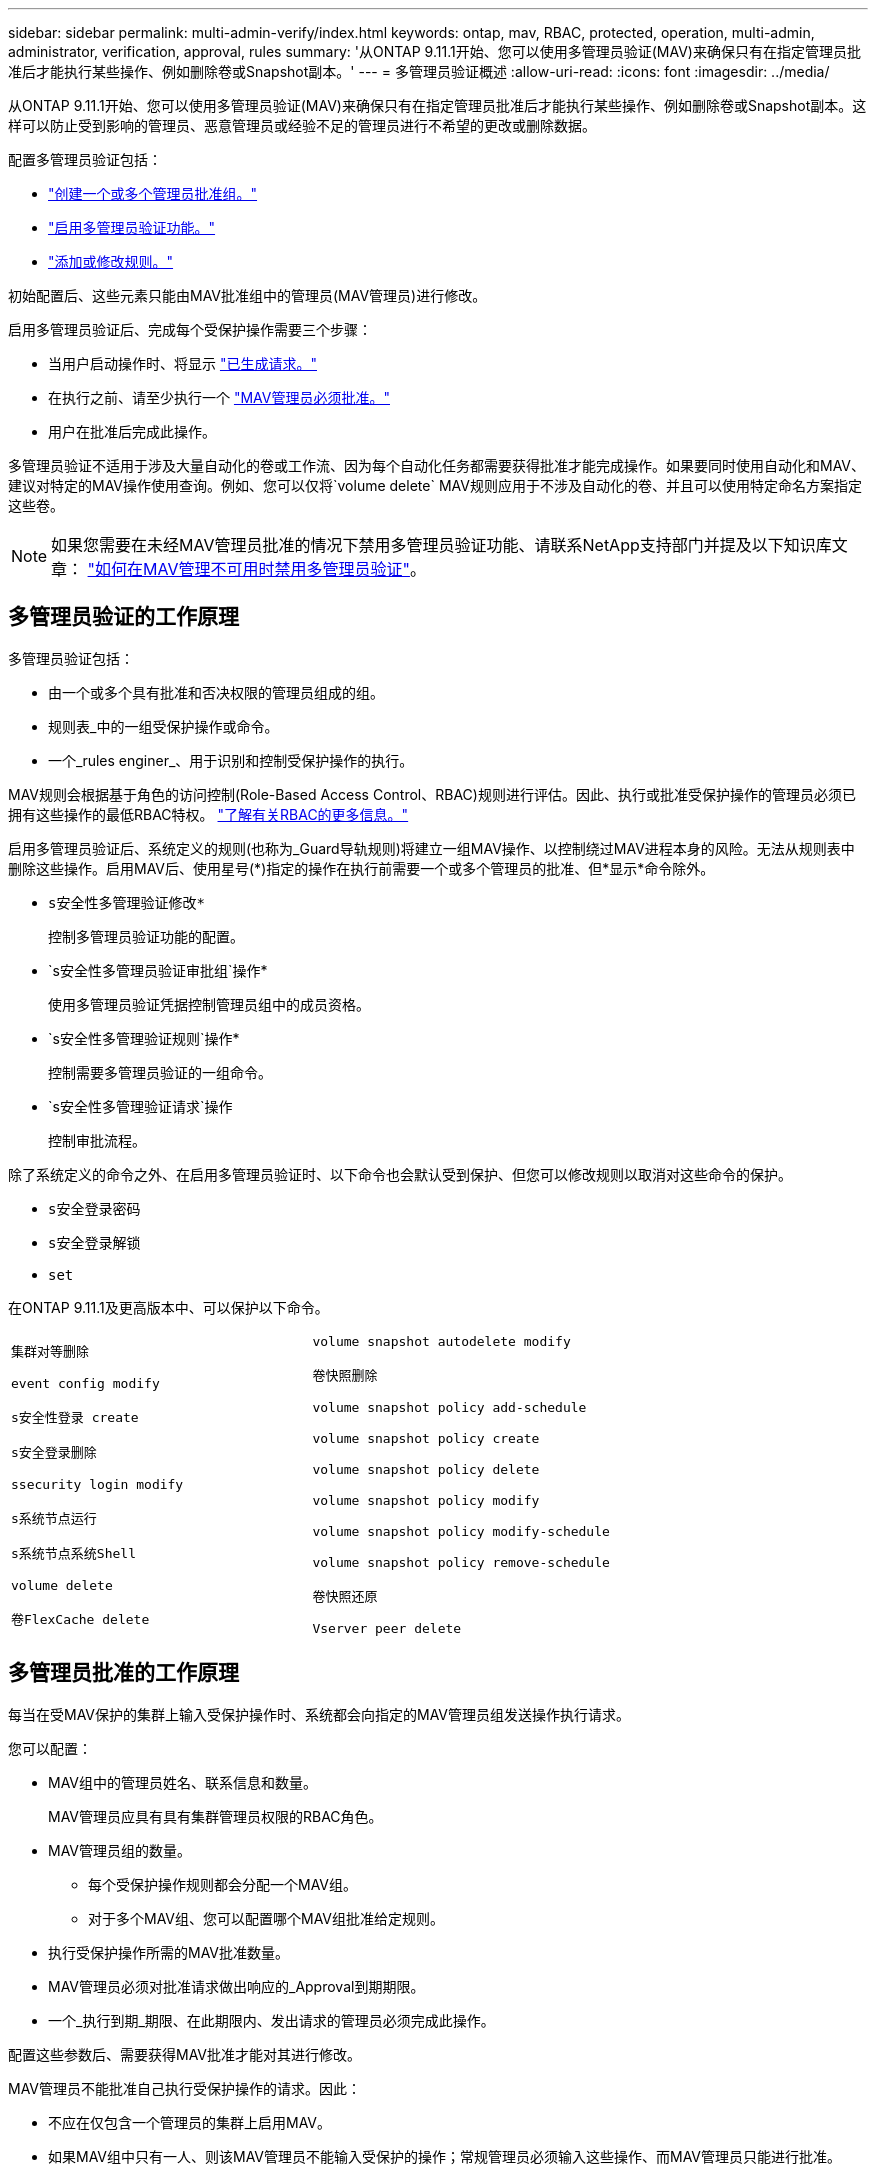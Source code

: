 ---
sidebar: sidebar 
permalink: multi-admin-verify/index.html 
keywords: ontap, mav, RBAC, protected, operation, multi-admin, administrator, verification, approval, rules 
summary: '从ONTAP 9.11.1开始、您可以使用多管理员验证(MAV)来确保只有在指定管理员批准后才能执行某些操作、例如删除卷或Snapshot副本。' 
---
= 多管理员验证概述
:allow-uri-read: 
:icons: font
:imagesdir: ../media/


[role="lead"]
从ONTAP 9.11.1开始、您可以使用多管理员验证(MAV)来确保只有在指定管理员批准后才能执行某些操作、例如删除卷或Snapshot副本。这样可以防止受到影响的管理员、恶意管理员或经验不足的管理员进行不希望的更改或删除数据。

配置多管理员验证包括：

* link:manage-groups-task.html["创建一个或多个管理员批准组。"]
* link:enable-disable-task.html["启用多管理员验证功能。"]
* link:manage-rules-task.html["添加或修改规则。"]


初始配置后、这些元素只能由MAV批准组中的管理员(MAV管理员)进行修改。

启用多管理员验证后、完成每个受保护操作需要三个步骤：

* 当用户启动操作时、将显示 link:request-operation-task.html["已生成请求。"]
* 在执行之前、请至少执行一个 link:manage-requests-task.html["MAV管理员必须批准。"]
* 用户在批准后完成此操作。


多管理员验证不适用于涉及大量自动化的卷或工作流、因为每个自动化任务都需要获得批准才能完成操作。如果要同时使用自动化和MAV、建议对特定的MAV操作使用查询。例如、您可以仅将`volume delete` MAV规则应用于不涉及自动化的卷、并且可以使用特定命名方案指定这些卷。


NOTE: 如果您需要在未经MAV管理员批准的情况下禁用多管理员验证功能、请联系NetApp支持部门并提及以下知识库文章： https://kb.netapp.com/Advice_and_Troubleshooting/Data_Storage_Software/ONTAP_OS/How_to_disable_Multi-Admin_Verification_if_MAV_admin_is_unavailable["如何在MAV管理不可用时禁用多管理员验证"^]。



== 多管理员验证的工作原理

多管理员验证包括：

* 由一个或多个具有批准和否决权限的管理员组成的组。
* 规则表_中的一组受保护操作或命令。
* 一个_rules enginer_、用于识别和控制受保护操作的执行。


MAV规则会根据基于角色的访问控制(Role-Based Access Control、RBAC)规则进行评估。因此、执行或批准受保护操作的管理员必须已拥有这些操作的最低RBAC特权。 link:../authentication/manage-access-control-roles-concept.html["了解有关RBAC的更多信息。"]

启用多管理员验证后、系统定义的规则(也称为_Guard导轨规则)将建立一组MAV操作、以控制绕过MAV进程本身的风险。无法从规则表中删除这些操作。启用MAV后、使用星号(*)指定的操作在执行前需要一个或多个管理员的批准、但*显示*命令除外。

* `s安全性多管理验证修改*`
+
控制多管理员验证功能的配置。

* `s安全性多管理员验证审批组`操作*
+
使用多管理员验证凭据控制管理员组中的成员资格。

* `s安全性多管理验证规则`操作*
+
控制需要多管理员验证的一组命令。

* `s安全性多管理验证请求`操作
+
控制审批流程。



除了系统定义的命令之外、在启用多管理员验证时、以下命令也会默认受到保护、但您可以修改规则以取消对这些命令的保护。

* `s安全登录密码`
* `s安全登录解锁`
* `set`


在ONTAP 9.11.1及更高版本中、可以保护以下命令。

[cols="2*"]
|===


 a| 
`集群对等删除`

`event config modify`

`s安全性登录 create`

`s安全登录删除`

`ssecurity login modify`

`s系统节点运行`

`s系统节点系统Shell`

`volume delete`

`卷FlexCache delete`
 a| 
`volume snapshot autodelete modify`

`卷快照删除`

`volume snapshot policy add-schedule`

`volume snapshot policy create`

`volume snapshot policy delete`

`volume snapshot policy modify`

`volume snapshot policy modify-schedule`

`volume snapshot policy remove-schedule`

`卷快照还原`

`Vserver peer delete`

|===


== 多管理员批准的工作原理

每当在受MAV保护的集群上输入受保护操作时、系统都会向指定的MAV管理员组发送操作执行请求。

您可以配置：

* MAV组中的管理员姓名、联系信息和数量。
+
MAV管理员应具有具有集群管理员权限的RBAC角色。

* MAV管理员组的数量。
+
** 每个受保护操作规则都会分配一个MAV组。
** 对于多个MAV组、您可以配置哪个MAV组批准给定规则。


* 执行受保护操作所需的MAV批准数量。
* MAV管理员必须对批准请求做出响应的_Approval到期期限。
* 一个_执行到期_期限、在此期限内、发出请求的管理员必须完成此操作。


配置这些参数后、需要获得MAV批准才能对其进行修改。

MAV管理员不能批准自己执行受保护操作的请求。因此：

* 不应在仅包含一个管理员的集群上启用MAV。
* 如果MAV组中只有一人、则该MAV管理员不能输入受保护的操作；常规管理员必须输入这些操作、而MAV管理员只能进行批准。
* 如果您希望MAV管理员能够执行受保护的操作、则MAV管理员的数量必须大于所需批准的数量。例如、如果受保护操作需要两个批准、并且您希望MAV管理员执行这些批准、则MAV管理员组中必须有三个人。


MAV管理员可以通过电子邮件警报(使用EMS)接收批准请求、也可以查询请求队列。收到请求后、他们可以采取以下三种操作之一：

* 批准
* 拒绝(否决)
* 忽略(无操作)


在以下情况下、系统会向与MAV规则关联的所有审批者发送电子邮件通知：

* 已创建请求。
* 请求已获得批准或被否决。
* 已执行批准的请求。


如果请求者属于该操作的同一批准组、则在其请求获得批准后、他们将收到一封电子邮件。

*注意：*请求者无法批准自己的请求、即使他们属于批准组也是如此。但是、他们可以收到电子邮件通知。不属于批准组的请求者(即不是MAV管理员)不会收到电子邮件通知。



== 受保护操作执行的工作原理

如果已批准对受保护操作执行、则在出现提示时、发出请求的用户将继续执行该操作。如果操作被否决、则发出请求的用户必须先删除此请求、然后才能继续操作。

MAV规则会在获得RBAC权限后进行评估。因此、如果用户没有足够的RBAC权限来执行操作、则无法启动MAV请求过程。
